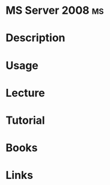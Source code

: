 #+TAGS: ms


* MS Server 2008							 :ms:
* Description
* Usage
* Lecture
* Tutorial
* Books
* Links
